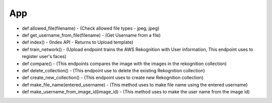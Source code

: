 App
===


- def allowed_file(filename) - (Check allowed file types - jpeg, jpeg)
- def get_username_from_file(filename) - (Get Username from a file)
- def index() - (Index API - Returns to Upload template)
- def train_network() - (Upload endpoint trains the AWS Rekognition with User information, This endpoint uses to register user's faces)
- def compare() - (This endpoints compares the image with the images in the rekognition collection)
- def delete_collection() - (This endpoint use to delete the existing Rekognition collection)
- def create_new_collection() - (This endpoint uses to create new Rekognition collection)
- def make_file_name(entered_username) - (This method uses to make file name using the entered username)
- def make_username_from_image_id(image_id) - (This method uses to make the user name from the image id)